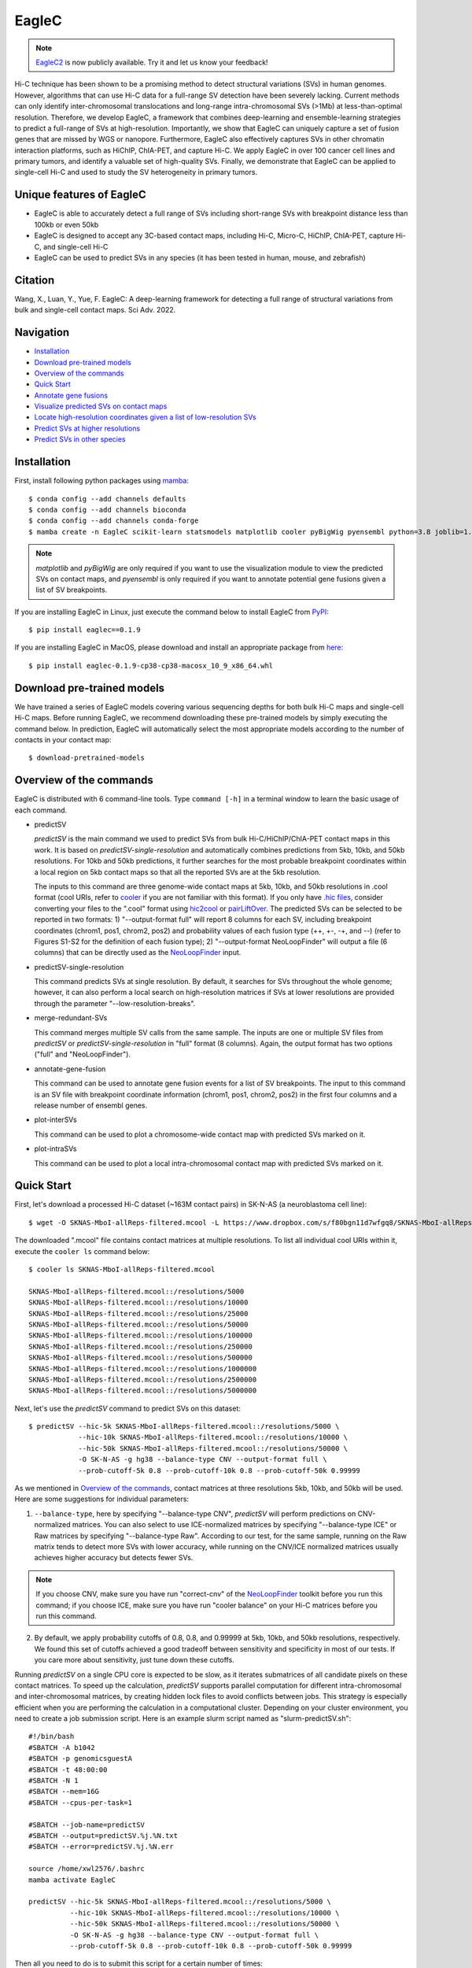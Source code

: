 EagleC
******
.. note:: `EagleC2 <https://github.com/XiaoTaoWang/EagleC2>`_ is now publicly available.
    Try it and let us know your feedback!

Hi-C technique has been shown to be a promising method to detect structural variations (SVs)
in human genomes. However, algorithms that can use Hi-C data for a full-range SV detection
have been severely lacking. Current methods can only identify inter-chromosomal translocations
and long-range intra-chromosomal SVs (>1Mb) at less-than-optimal resolution. Therefore, we
develop EagleC, a framework that combines deep-learning and ensemble-learning strategies to
predict a full-range of SVs at high-resolution. Importantly, we show that EagleC can uniquely
capture a set of fusion genes that are missed by WGS or nanopore. Furthermore, EagleC also
effectively captures SVs in other chromatin interaction platforms, such as HiChIP, ChIA-PET,
and capture Hi-C. We apply EagleC in over 100 cancer cell lines and primary tumors, and
identify a valuable set of high-quality SVs. Finally, we demonstrate that EagleC can be
applied to single-cell Hi-C and used to study the SV heterogeneity in primary tumors.

.. image:: ./images/framework.png
        :align: center

Unique features of EagleC
=========================
- EagleC is able to accurately detect a full range of SVs including short-range SVs with
  breakpoint distance less than 100kb or even 50kb
- EagleC is designed to accept any 3C-based contact maps, including Hi-C, Micro-C, HiChIP,
  ChIA-PET, capture Hi-C, and single-cell Hi-C
- EagleC can be used to predict SVs in any species (it has been tested in human, mouse, and
  zebrafish)


Citation
========
Wang, X., Luan, Y., Yue, F. EagleC: A deep-learning framework for detecting a full range of
structural variations from bulk and single-cell contact maps. Sci Adv. 2022.

Navigation
==========
- `Installation`_
- `Download pre-trained models`_
- `Overview of the commands`_
- `Quick Start`_
- `Annotate gene fusions`_
- `Visualize predicted SVs on contact maps`_
- `Locate high-resolution coordinates given a list of low-resolution SVs`_
- `Predict SVs at higher resolutions`_
- `Predict SVs in other species`_

Installation
============
First, install following python packages using `mamba <https://mamba.readthedocs.io/en/latest/installation.html>`_::

    $ conda config --add channels defaults
    $ conda config --add channels bioconda
    $ conda config --add channels conda-forge
    $ mamba create -n EagleC scikit-learn statsmodels matplotlib cooler pyBigWig pyensembl python=3.8 joblib=1.0.1 cython=0.29.24 "tensorflow<=2.11"

.. note:: *matplotlib* and *pyBigWig* are only required if you want to use the visualization module
   to view the predicted SVs on contact maps, and *pyensembl* is only required if you want to annotate
   potential gene fusions given a list of SV breakpoints.

If you are installing EagleC in Linux, just execute the command below to install
EagleC from `PyPI <https://pypi.org/project/eaglec/>`_::

    $ pip install eaglec==0.1.9

If you are installing EagleC in MacOS, please download and install an appropriate package
from `here <https://github.com/XiaoTaoWang/EagleC/releases>`_::

    $ pip install eaglec-0.1.9-cp38-cp38-macosx_10_9_x86_64.whl

Download pre-trained models
===========================
We have trained a series of EagleC models covering various sequencing depths
for both bulk Hi-C maps and single-cell Hi-C maps. Before running EagleC,
we recommend downloading these pre-trained models by simply executing the
command below. In prediction, EagleC will automatically select the most
appropriate models according to the number of contacts in your contact map::

    $ download-pretrained-models

Overview of the commands
========================
EagleC is distributed with 6 command-line tools. Type ``command [-h]`` in a terminal
window to learn the basic usage of each command.

- predictSV

  *predictSV* is the main command we used to predict SVs from bulk Hi-C/HiChIP/ChIA-PET
  contact maps in this work. It is based on *predictSV-single-resolution* and automatically
  combines predictions from 5kb, 10kb, and 50kb resolutions. For 10kb and 50kb predictions,
  it further searches for the most probable breakpoint coordinates within a local region on
  5kb contact maps so that all the reported SVs are at the 5kb resolution. 

  The inputs to this command are three genome-wide contact maps at 5kb, 10kb, and 50kb
  resolutions in .cool format (cool URIs, refer to `cooler <https://github.com/open2c/cooler>`_
  if you are not familiar with this format). If you only have `.hic files <https://github.com/aidenlab/juicer>`_,
  consider converting your files to the ".cool" format using `hic2cool <https://github.com/4dn-dcic/hic2cool>`_
  or `pairLiftOver <https://github.com/XiaoTaoWang/pairLiftOver#usage>`_. The predicted SVs can
  be selected to be reported in two formats: 1) "--output-format full" will report 8 columns
  for each SV, including breakpoint coordinates (chrom1, pos1, chrom2, pos2) and probability
  values of each fusion type (++, +-, -+, and --) (refer to Figures S1-S2 for the definition
  of each fusion type); 2) "--output-format NeoLoopFinder" will output a file (6 columns) that
  can be directly used as the `NeoLoopFinder <https://github.com/XiaoTaoWang/NeoLoopFinder>`_ input.

- predictSV-single-resolution

  This command predicts SVs at single resolution. By default, it searches for SVs throughout the
  whole genome; however, it can also perform a local search on high-resolution matrices if SVs
  at lower resolutions are provided through the parameter "--low-resolution-breaks".

- merge-redundant-SVs

  This command merges multiple SV calls from the same sample. The inputs are one or multiple SV files
  from *predictSV* or *predictSV-single-resolution* in "full" format (8 columns). Again, the output
  format has two options ("full" and "NeoLoopFinder").

- annotate-gene-fusion

  This command can be used to annotate gene fusion events for a list of SV breakpoints. The input to
  this command is an SV file with breakpoint coordinate information (chrom1, pos1, chrom2, pos2)
  in the first four columns and a release number of ensembl genes.

- plot-interSVs

  This command can be used to plot a chromosome-wide contact map with predicted SVs marked on it.

- plot-intraSVs

  This command can be used to plot a local intra-chromosomal contact map with predicted SVs marked on it.


Quick Start
===========
First, let's download a processed Hi-C dataset (~163M contact pairs) in SK-N-AS
(a neuroblastoma cell line)::

    $ wget -O SKNAS-MboI-allReps-filtered.mcool -L https://www.dropbox.com/s/f80bgn11d7wfgq8/SKNAS-MboI-allReps-filtered.mcool?dl=0

The downloaded ".mcool" file contains contact matrices at multiple resolutions. To list all
individual cool URIs within it, execute the ``cooler ls`` command below::

    $ cooler ls SKNAS-MboI-allReps-filtered.mcool

    SKNAS-MboI-allReps-filtered.mcool::/resolutions/5000
    SKNAS-MboI-allReps-filtered.mcool::/resolutions/10000
    SKNAS-MboI-allReps-filtered.mcool::/resolutions/25000
    SKNAS-MboI-allReps-filtered.mcool::/resolutions/50000
    SKNAS-MboI-allReps-filtered.mcool::/resolutions/100000
    SKNAS-MboI-allReps-filtered.mcool::/resolutions/250000
    SKNAS-MboI-allReps-filtered.mcool::/resolutions/500000
    SKNAS-MboI-allReps-filtered.mcool::/resolutions/1000000
    SKNAS-MboI-allReps-filtered.mcool::/resolutions/2500000
    SKNAS-MboI-allReps-filtered.mcool::/resolutions/5000000

Next, let's use the *predictSV* command to predict SVs on this dataset::

    $ predictSV --hic-5k SKNAS-MboI-allReps-filtered.mcool::/resolutions/5000 \
                --hic-10k SKNAS-MboI-allReps-filtered.mcool::/resolutions/10000 \
                --hic-50k SKNAS-MboI-allReps-filtered.mcool::/resolutions/50000 \
                -O SK-N-AS -g hg38 --balance-type CNV --output-format full \
                --prob-cutoff-5k 0.8 --prob-cutoff-10k 0.8 --prob-cutoff-50k 0.99999

As we mentioned in `Overview of the commands`_, contact matrices at three resolutions
5kb, 10kb, and 50kb will be used. Here are some suggestions for individual parameters:

1) ``--balance-type``, here by specifying "--balance-type CNV", *predictSV* will perform
   predictions on CNV-normalized matrices. You can also select to use ICE-normalized matrices
   by specifying "--balance-type ICE" or Raw matrices by specifying "--balance-type Raw".
   According to our test, for the same sample, running on the Raw matrix tends to detect
   more SVs with lower accuracy, while running on the CNV/ICE normalized matrices usually
   achieves higher accuracy but detects fewer SVs.

.. note:: If you choose CNV, make sure you have run "correct-cnv" of the
   `NeoLoopFinder <https://github.com/XiaoTaoWang/NeoLoopFinder>`_
   toolkit before you run this command; if you choose ICE, make sure you have run
   "cooler balance" on your Hi-C matrices before you run this command.

2) By default, we apply probability cutoffs of 0.8, 0.8, and 0.99999 at 5kb, 10kb, and 50kb
   resolutions, respectively. We found this set of cutoffs achieved a good tradeoff between
   sensitivity and specificity in most of our tests. If you care more about sensitivity,
   just tune down these cutoffs.

Running *predictSV* on a single CPU core is expected to be slow, as it iterates submatrices of all
candidate pixels on these contact matrices. To speed up the calculation, *predictSV* supports
parallel computation for different intra-chromosomal and inter-chromosomal matrices, by creating
hidden lock files to avoid conflicts between jobs. This strategy is especially efficient when
you are performing the calculation in a computational cluster. Depending on your cluster environment,
you need to create a job submission script. Here is an example slurm script named as "slurm-predictSV.sh"::

    #!/bin/bash
    #SBATCH -A b1042
    #SBATCH -p genomicsguestA
    #SBATCH -t 48:00:00
    #SBATCH -N 1
    #SBATCH --mem=16G
    #SBATCH --cpus-per-task=1

    #SBATCH --job-name=predictSV
    #SBATCH --output=predictSV.%j.%N.txt
    #SBATCH --error=predictSV.%j.%N.err

    source /home/xwl2576/.bashrc
    mamba activate EagleC

    predictSV --hic-5k SKNAS-MboI-allReps-filtered.mcool::/resolutions/5000 \
              --hic-10k SKNAS-MboI-allReps-filtered.mcool::/resolutions/10000 \
              --hic-50k SKNAS-MboI-allReps-filtered.mcool::/resolutions/50000 \
              -O SK-N-AS -g hg38 --balance-type CNV --output-format full \
              --prob-cutoff-5k 0.8 --prob-cutoff-10k 0.8 --prob-cutoff-50k 0.99999

Then all you need to do is to submit this script for a certain number of times::

    $ for i in {1..16}; do sbatch slurm-predictSV.sh; sleep 40s; done

The above command will launch 16 parallelized jobs and should be able to finish within 2 hours.

.. note:: EagleC will cache all the intermediate results within hidden folders in
   your current working directory. In this example, these folders will be prefixed with
   ".SKNAS-MboI-allReps-filtered.mcool". If you want to start a fresh job without using
   previous cached results, or if your previous jobs were killed or terminated
   by the system, you may need to first remove those intermediate files by executing
   ``rm -rf .SKNAS-MboI-allReps-filtered.mcool*``.


If no errors occurred, 6 files ("SK-N-AS.CNN_SVs.10K_highres.txt", "SK-N-AS.CNN_SVs.10K.txt",
"SK-N-AS.CNN_SVs.50K_highres.txt", "SK-N-AS.CNN_SVs.50K.txt", "SK-N-AS.CNN_SVs.5K_combined.txt",
and "SK-N-AS.CNN_SVs.5K.txt") will be outputed in current working directory. Among them,
the file "SK-N-AS.CNN_SVs.5K_combined.txt" contains the final non-redundant SVs combined from 5kb,
10kb, and 50kb resolutions::

    $ head SK-N-AS.CNN_SVs.5K_combined.txt

    chrom1	pos1	chrom2	pos2	++	+-	-+	--
    chr10	100540000	chr10	101175000	1.885e-15	4.558e-22	1	1.827e-16
    chr11	100080000	chr11	100160000	1.319e-26	1	1.47e-23	1.292e-15
    chr11	40120000	chr11	40300000	2.869e-13	7.797e-17	0.964	1.603e-17
    chr11	71720000	chr17	32285000	3.397e-23	1	8.086e-15	1.674e-18
    chr12	111605000	chr16	83395000	6.232e-29	1.972e-28	1	8.747e-27
    chr13	63030000	chr17	22155000	1.812e-10	1.975e-16	0.9197	2.687e-12
    chr16	21580000	chr16	22695000	1	4.339e-28	6.561e-27	1.242e-17
    chr17	73790000	chr19	780000	1.392e-21	2.4e-29	2.071e-24	1
    chr18	47755000	chr18	48025000	1.861e-13	3.204e-14	0.9863	1.928e-16

Annotate gene fusions
=====================
To annotate potential gene fusion events from the predicted SVs above, just execute
the command below::

    $ annotate-gene-fusion --sv-file SK-N-AS.CNN_SVs.5K_combined.txt \
                           --output-file SK-N-AS.gene-fusions.txt \
                           --buff-size 10000 --skip-rows 1 --ensembl-release 93 --species human

Here by specifying "--ensembl-release 93 --species human", *annotate-gene-fusion* uses
the Ensembl gene release 93 of the human genome as a database to search for genes at any
genomic loci. The "--buff-size" parameter determines the genomic span (in base pair)
of the breakpoints for each SV. Here, a gene will be considered at a breakpoint if its
interval is overlapped with the +/-10kb region centered at the breakpoint::

    $ head -5 SK-N-AS.gene-fusions.txt

    chr12	111605000	chr16	83395000	6.232e-29	1.972e-28	1	8.747e-27	ATXN2-CDH13
    chr1	1930000	chr1	10975000	2.572e-25	1	1.017e-17	1.627e-20	CFAP74-C1orf127
    chr1	25255000	chr1	25330000	8.584e-19	0.8123	1.172e-19	4.559e-14	RSRP1-TMEM50A,RSRP1-RHD
    chr1	1765000	chr1	1905000	2.688e-11	1.744e-18	0.8671	6.763e-09	NADK-CALML6
    chr3	60625000	chr17	42830000	6.303e-24	8.763e-27	7.642e-27	1	FHIT-BECN1,FHIT-PSME3

Visualize predicted SVs on contact maps
=======================================
Here are example commands to visualize SVs on chromosome-wide contact maps::

    $ plot-interSVs --cool-uri SKNAS-MboI-allReps-filtered.mcool::resolutions/1000000 \
                    --full-sv-file SK-N-AS.CNN_SVs.5K_combined.txt --output-figure-name chr4-chr8.png \
                    -C chr4 chr8 --balance-type Raw --dpi 800 # panel A
    $ plot-interSVs --cool-uri SKNAS-MboI-allReps-filtered.mcool::resolutions/1000000 \
                    --full-sv-file SK-N-AS.CNN_SVs.5K_combined.txt --output-figure-name chr7-chr22.png \
                    -C chr7 chr22 --balance-type Raw --dpi 800 # panel B

.. image:: ./images/interSVs.png
        :align: center

Here are example commands to visualize SVs on local intra-chromosomal contact maps::

    $ wget -O SKNAS_merged.dedup.bam_ratio.bw -L https://www.dropbox.com/s/usjjc6neqs5fk3a/SKNAS_merged.dedup.bam_ratio.bw?dl=0
    $ plot-intraSVs --cool-uri SKNAS-MboI-allReps-filtered.mcool::resolutions/10000 \
                    --full-sv-file SK-N-AS.CNN_SVs.5K_combined.txt \
                    --cnv-file SKNAS_merged.dedup.bam_ratio.bw \
                    --region chr9:128940000-129835000 --output-figure-name intraSV-example1.png \
                    --coordinates-to-display 129240000 129535000 \ 
                    --balance-type CNV --dpi 800 # panel A
    $ plot-intraSVs --cool-uri SKNAS-MboI-allReps-filtered.mcool::resolutions/5000 \
                    --full-sv-file SK-N-AS.CNN_SVs.5K_combined.txt \
                    --cnv-file SKNAS_merged.dedup.bam_ratio.bw \
                    --region chr5:98735000-98970000 --output-figure-name intraSV-example2.png \
                    --coordinates-to-display 98815000 98890000 \
                    --contact-max-value 0.04 \
                    --balance-type CNV --dpi 800 # panel B

.. image:: ./images/intraSVs.png
        :align: center

In above figures, the predicted SVs are marked by black dashed circles.

Locate high-resolution coordinates given a list of low-resolution SVs
=====================================================================
Suppose you have a high-resolution contact map at the 1kb or 2kb resolution, and a list of
SVs detected from relatively low-resolution (50kb/10kb) contact maps of the same sample,
you want to use the high-resolution map to find more precise breakpoint coordinates for
these SVs, rather than perform a genome-wide SV prediction on the high-resolution map.
With the *predictSV-single-resolution* command, you can easily get this job done by specifying
the "--low-resolution-breaks" parameter.

For example, the coordinate of the duplication showed in the previous figure (panel A) were
determined as ("chr9", 129,240,000, "chr9", 129,535,000) at the 5kb resolution. Now let's try
to use the *predictSV-single-resolution* command to find more precise coordinates at the 1kb resolution.

First, let's extract the line containing this duplication from "SK-N-AS.CNN_SVs.5K_combined.txt"
and put it into a new TXT file::

    $ head -1 SK-N-AS.CNN_SVs.5K_combined.txt > test.txt
    $ grep '129240000\|129535000' SK-N-AS.CNN_SVs.5K_combined.txt >> test.txt
    $ cat test.txt

    chrom1	pos1	chrom2	pos2	++	+-	-+	--
    chr9	129240000	chr9	129535000	1.35e-13	5.094e-14	0.8477	6.37e-18

Then download the SK-N-AS Hi-C map at the 1kb resolution::

    $ wget -O SKNAS-MboI-allReps-filtered.1kb.cool -L https://www.dropbox.com/s/m8tqsr7ics9juas/SKNAS-MboI-allReps-filtered.1kb.cool?dl=0

And execute the command below::

    $ predictSV-single-resolution -H SKNAS-MboI-allReps-filtered.1kb.cool -O test.1k.txt \
                                  -g hg38 --balance-type Raw --low-resolution-breaks test.txt \
                                  --region-size 10000

Here by specifying ``--region-size 10000``, we limit the program to perform a local search within
+/-10kb of the input coordinates. Wait ~1 minutes, then you can find more precise breakpoint
coordinates in "test.1k.txt"::

    $ cat test.1k.txt

    chrom1	pos1	chrom2	pos2	++	+-	-+	--
    chr9	129239000	chr9	129536000	1.35e-13	5.094e-14	0.8477	6.37e-18

Note that when you run *predictSV-single-resolution* with the parameter "--low-resolution-breaks",
the program will keep the probability scores the same and only change the coordinates in the 2nd
and 4th columns.

.. image:: ./images/intraSVs-panelA-zoom_in.png
        :align: center


Predict SVs at higher resolutions
=================================
If you want to predict smaller SVs, try "predictSV-single-resolution" on high-resolution
maps (1kb or 2kb) without specifying the "--low-resolution-breaks" parameter.

In this example, we will use a CTCF ChIA-PET dataset (containing ~266M usable reads) to
predict SVs in MCF7 at the 2kb resolution::

    $ wget -O ChIA-PET_hg38_MCF7_CTCF_pairs.2K.cool -L https://www.dropbox.com/s/bqz71zn9pg5si6a/ChIA-PET_hg38_MCF7_CTCF_pairs.2K.cool?dl=0

Again, let's create a job submission script "slurm-predictSV-2k.sh"::

    #!/bin/bash
    #SBATCH -A b1042
    #SBATCH -p genomicsguestA
    #SBATCH -t 48:00:00
    #SBATCH -N 1
    #SBATCH --mem=20G
    #SBATCH --cpus-per-task=1

    #SBATCH --job-name=eaglec
    #SBATCH --output=eaglec.%j.%N.txt
    #SBATCH --error=eaglec.%j.%N.err

    source /home/xwl2576/.bashrc
    mamba activate EagleC

    predictSV-single-resolution --hic ChIA-PET_hg38_MCF7_CTCF_pairs.2K.cool \
                                -O MCF7_CTCF-ICE.SVs.2k.txt -g hg38 \
                                -C 1 18 --maximum-size 100000 --balance-type ICE \
                                --add-log-header --logFile eaglec-ice-2k.log

And submit it for a number of times::

    for i in {1..2}; do sbatch slurm-predictSV-2k.sh; sleep 40s; done

Note that identifying SVs on 1kb/2kb contact maps is really time consuming. Here by specifying
``-C 1 18 --maximum-size 100000``, we limit our search space to chromosomes 1 and 18, and only
consider SV candidates with breakpoint distance less than 100kb.

This job will finish within 10 minutes. Now let's plot the predicted SVs::

    $ cat MCF7_CTCF-ICE.SVs.2k.txt

    chr18	3212000	chr18	3278000	8.129e-18	7.563e-19	0.9997	2.274e-16
    chr1	152584000	chr1	152616000	1.324e-09	0.9528	6.386e-10	6.64e-08

    $ wget -O MCF7_merged.dedup.bam_ratio.bw -L https://www.dropbox.com/s/rstx3lzvpin8d0m/MCF7_merged.dedup.bam_ratio.bw?dl=0
    $ plot-intraSVs --cool-uri ChIA-PET_hg38_MCF7_CTCF_pairs.2K.cool \
                    --full-sv-file MCF7_CTCF-ICE.SVs.2k.txt \
                    --cnv-file MCF7_merged.dedup.bam_ratio.bw \
                    --region chr1:152547000-152649000 --output-figure-name intraSV-example3.png \
                    --coordinates-to-display 152582000 152614000 \
                    --balance-type ICE --dpi 800 # panel A
    $ plot-intraSVs --cool-uri ChIA-PET_hg38_MCF7_CTCF_pairs.2K.cool \
                    --full-sv-file MCF7_CTCF-ICE.SVs.2k.txt \
                    --cnv-file MCF7_merged.dedup.bam_ratio.bw \
                    --region chr18:3142000-3348000 --output-figure-name intraSV-example4.png \
                    --coordinates-to-display 3212000 3278000 \
                    --balance-type ICE --dpi 800 # panel B

.. image:: ./images/intraSVs-2k.png
        :align: center

Predict SVs in other species
============================
To predict SVs in other species, just specify "--genome other" when you run
*predictSV* or *predictSV-single-resolution*.
